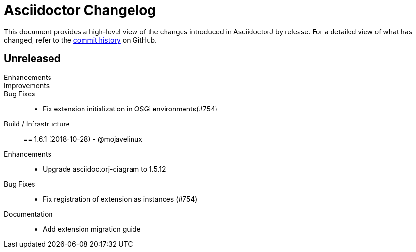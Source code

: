 = Asciidoctor Changelog
:uri-asciidoctor: http://asciidoctor.org
:uri-asciidoc: {uri-asciidoctor}/docs/what-is-asciidoc
:uri-repo: https://github.com/asciidoctor/asciidoctorj
:icons: font
:star: icon:star[role=red]
ifndef::icons[]
:star: &#9733;
endif::[]

This document provides a high-level view of the changes introduced in AsciidoctorJ by release.
For a detailed view of what has changed, refer to the {uri-repo}/commits/master[commit history] on GitHub.

== Unreleased

Enhancements::

Improvements::

Bug Fixes::

  * Fix extension initialization in OSGi environments(#754)

Build / Infrastructure::


== 1.6.1 (2018-10-28) - @mojavelinux

Enhancements::

  * Upgrade asciidoctorj-diagram to 1.5.12

Bug Fixes::

  * Fix registration of extension as instances (#754)


Documentation::

  * Add extension migration guide
